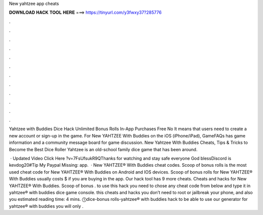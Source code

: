 New yahtzee app cheats



𝐃𝐎𝐖𝐍𝐋𝐎𝐀𝐃 𝐇𝐀𝐂𝐊 𝐓𝐎𝐎𝐋 𝐇𝐄𝐑𝐄 ===> https://tinyurl.com/y3fwxy37?285776



.



.



.



.



.



.



.



.



.



.



.



.

Yahtzee with Buddies Dice Hack Unlimited Bonus Rolls In-App Purchases Free No It means that users need to create a new account or sign-up in the game. For New YAHTZEE With Buddies on the iOS (iPhone/iPad), GameFAQs has game information and a community message board for game discussion. New Yahtzee With Buddies Cheats, Tips & Tricks to Become the Best Dice Roller Yahtzee is an old-school family dice game that has been around.

 · Updated Video Click Here ?v=7FsUfsukR9QThanks for watching and stay safe everyone God blessDiscord is kevdog20#Tip My Paypal Missing: app.  · New YAHTZEE® With Buddies cheat codes. Scoop of bonus rolls is the most used cheat code for New YAHTZEE® With Buddies on Android and IOS devices. Scoop of bonus rolls for New YAHTZEE® With Buddies usually costs $ if you are buying in the app. Our hack tool has 9 more cheats. Cheats and hacks for New YAHTZEE® With Buddies. Scoop of bonus . to use this hack you need to chose any cheat code from below and type it in yahtzee® with buddies dice game console. this cheats and hacks you don’t need to root or jailbreak your phone, and also you estimated reading time: 4 mins. ⓵dice-bonus rolls-yahtzee® with buddies hack to be able to use our generator for yahtzee® with buddies you will only .

